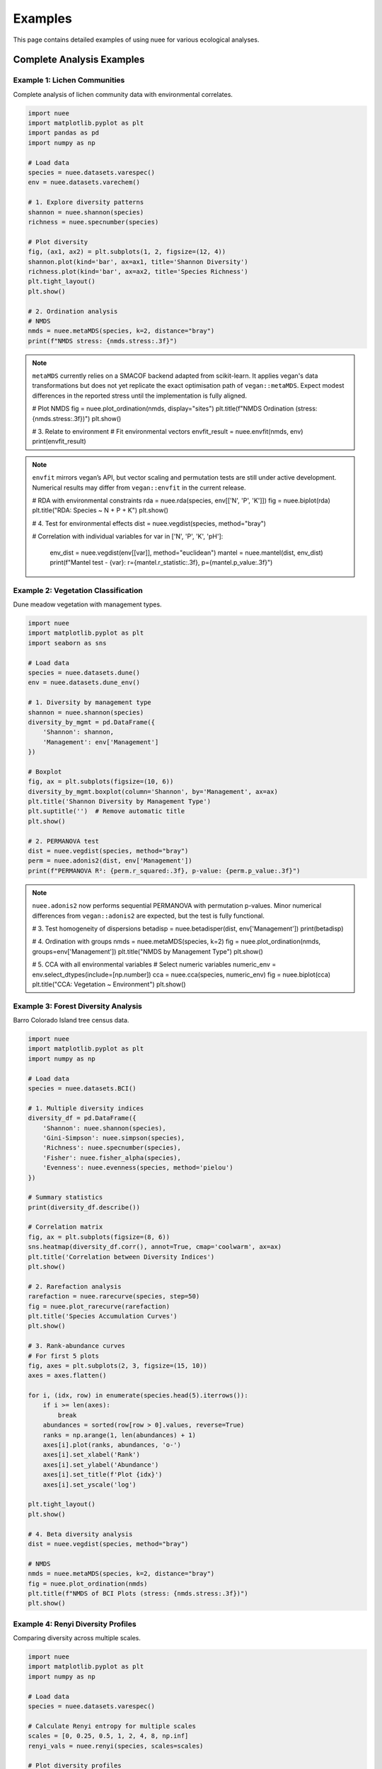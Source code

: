 Examples
========

This page contains detailed examples of using nuee for various ecological analyses.

Complete Analysis Examples
---------------------------

Example 1: Lichen Communities
~~~~~~~~~~~~~~~~~~~~~~~~~~~~~~

Complete analysis of lichen community data with environmental correlates.

.. code-block:: python

   import nuee
   import matplotlib.pyplot as plt
   import pandas as pd
   import numpy as np

   # Load data
   species = nuee.datasets.varespec()
   env = nuee.datasets.varechem()

   # 1. Explore diversity patterns
   shannon = nuee.shannon(species)
   richness = nuee.specnumber(species)

   # Plot diversity
   fig, (ax1, ax2) = plt.subplots(1, 2, figsize=(12, 4))
   shannon.plot(kind='bar', ax=ax1, title='Shannon Diversity')
   richness.plot(kind='bar', ax=ax2, title='Species Richness')
   plt.tight_layout()
   plt.show()

   # 2. Ordination analysis
   # NMDS
   nmds = nuee.metaMDS(species, k=2, distance="bray")
   print(f"NMDS stress: {nmds.stress:.3f}")

.. note::

   ``metaMDS`` currently relies on a SMACOF backend adapted from scikit-learn.
   It applies vegan's data transformations but does not yet replicate the exact
   optimisation path of ``vegan::metaMDS``. Expect modest differences in the
   reported stress until the implementation is fully aligned.

   # Plot NMDS
   fig = nuee.plot_ordination(nmds, display="sites")
   plt.title(f"NMDS Ordination (stress: {nmds.stress:.3f})")
   plt.show()

   # 3. Relate to environment
   # Fit environmental vectors
   envfit_result = nuee.envfit(nmds, env)
   print(envfit_result)

.. note::

   ``envfit`` mirrors vegan’s API, but vector scaling and permutation tests are
   still under active development. Numerical results may differ from
   ``vegan::envfit`` in the current release.

   # RDA with environmental constraints
   rda = nuee.rda(species, env[['N', 'P', 'K']])
   fig = nuee.biplot(rda)
   plt.title("RDA: Species ~ N + P + K")
   plt.show()

   # 4. Test for environmental effects
   dist = nuee.vegdist(species, method="bray")

   # Correlation with individual variables
   for var in ['N', 'P', 'K', 'pH']:
       env_dist = nuee.vegdist(env[[var]], method="euclidean")
       mantel = nuee.mantel(dist, env_dist)
       print(f"Mantel test - {var}: r={mantel.r_statistic:.3f}, p={mantel.p_value:.3f}")

Example 2: Vegetation Classification
~~~~~~~~~~~~~~~~~~~~~~~~~~~~~~~~~~~~~

Dune meadow vegetation with management types.

.. code-block:: python

   import nuee
   import matplotlib.pyplot as plt
   import seaborn as sns

   # Load data
   species = nuee.datasets.dune()
   env = nuee.datasets.dune_env()

   # 1. Diversity by management type
   shannon = nuee.shannon(species)
   diversity_by_mgmt = pd.DataFrame({
       'Shannon': shannon,
       'Management': env['Management']
   })

   # Boxplot
   fig, ax = plt.subplots(figsize=(10, 6))
   diversity_by_mgmt.boxplot(column='Shannon', by='Management', ax=ax)
   plt.title('Shannon Diversity by Management Type')
   plt.suptitle('')  # Remove automatic title
   plt.show()

   # 2. PERMANOVA test
   dist = nuee.vegdist(species, method="bray")
   perm = nuee.adonis2(dist, env['Management'])
   print(f"PERMANOVA R²: {perm.r_squared:.3f}, p-value: {perm.p_value:.3f}")

.. note::

   ``nuee.adonis2`` now performs sequential PERMANOVA with permutation
   p-values. Minor numerical differences from ``vegan::adonis2`` are expected,
   but the test is fully functional.

   # 3. Test homogeneity of dispersions
   betadisp = nuee.betadisper(dist, env['Management'])
   print(betadisp)

   # 4. Ordination with groups
   nmds = nuee.metaMDS(species, k=2)
   fig = nuee.plot_ordination(nmds, groups=env['Management'])
   plt.title("NMDS by Management Type")
   plt.show()

   # 5. CCA with all environmental variables
   # Select numeric variables
   numeric_env = env.select_dtypes(include=[np.number])
   cca = nuee.cca(species, numeric_env)
   fig = nuee.biplot(cca)
   plt.title("CCA: Vegetation ~ Environment")
   plt.show()

Example 3: Forest Diversity Analysis
~~~~~~~~~~~~~~~~~~~~~~~~~~~~~~~~~~~~~

Barro Colorado Island tree census data.

.. code-block:: python

   import nuee
   import matplotlib.pyplot as plt
   import numpy as np

   # Load data
   species = nuee.datasets.BCI()

   # 1. Multiple diversity indices
   diversity_df = pd.DataFrame({
       'Shannon': nuee.shannon(species),
       'Gini-Simpson': nuee.simpson(species),
       'Richness': nuee.specnumber(species),
       'Fisher': nuee.fisher_alpha(species),
       'Evenness': nuee.evenness(species, method='pielou')
   })

   # Summary statistics
   print(diversity_df.describe())

   # Correlation matrix
   fig, ax = plt.subplots(figsize=(8, 6))
   sns.heatmap(diversity_df.corr(), annot=True, cmap='coolwarm', ax=ax)
   plt.title('Correlation between Diversity Indices')
   plt.show()

   # 2. Rarefaction analysis
   rarefaction = nuee.rarecurve(species, step=50)
   fig = nuee.plot_rarecurve(rarefaction)
   plt.title('Species Accumulation Curves')
   plt.show()

   # 3. Rank-abundance curves
   # For first 5 plots
   fig, axes = plt.subplots(2, 3, figsize=(15, 10))
   axes = axes.flatten()

   for i, (idx, row) in enumerate(species.head(5).iterrows()):
       if i >= len(axes):
           break
       abundances = sorted(row[row > 0].values, reverse=True)
       ranks = np.arange(1, len(abundances) + 1)
       axes[i].plot(ranks, abundances, 'o-')
       axes[i].set_xlabel('Rank')
       axes[i].set_ylabel('Abundance')
       axes[i].set_title(f'Plot {idx}')
       axes[i].set_yscale('log')

   plt.tight_layout()
   plt.show()

   # 4. Beta diversity analysis
   dist = nuee.vegdist(species, method="bray")

   # NMDS
   nmds = nuee.metaMDS(species, k=2, distance="bray")
   fig = nuee.plot_ordination(nmds)
   plt.title(f"NMDS of BCI Plots (stress: {nmds.stress:.3f})")
   plt.show()

Example 4: Renyi Diversity Profiles
~~~~~~~~~~~~~~~~~~~~~~~~~~~~~~~~~~~~

Comparing diversity across multiple scales.

.. code-block:: python

   import nuee
   import matplotlib.pyplot as plt
   import numpy as np

   # Load data
   species = nuee.datasets.varespec()

   # Calculate Renyi entropy for multiple scales
   scales = [0, 0.25, 0.5, 1, 2, 4, 8, np.inf]
   renyi_vals = nuee.renyi(species, scales=scales)

   # Plot diversity profiles
   fig, ax = plt.subplots(figsize=(10, 6))

   for i, site in enumerate(species.index[:5]):  # First 5 sites
       ax.plot(scales[:-1], renyi_vals.iloc[i, :-1],
               marker='o', label=site)

   ax.set_xlabel('Alpha (scale parameter)')
   ax.set_ylabel('Renyi Entropy')
   ax.set_title('Renyi Diversity Profiles')
   ax.legend()
   ax.grid(True, alpha=0.3)
   plt.show()

   # Hill numbers (effective number of species)
   hill_nums = nuee.renyi(species, scales=scales, hill=True)

   fig, ax = plt.subplots(figsize=(10, 6))
   for i, site in enumerate(species.index[:5]):
       ax.plot(scales[:-1], hill_nums.iloc[i, :-1],
               marker='o', label=site)

   ax.set_xlabel('Order of diversity')
   ax.set_ylabel('Effective number of species')
   ax.set_title('Hill Numbers')
   ax.legend()
   ax.grid(True, alpha=0.3)
   plt.show()

Advanced Topics
---------------

Custom Distance Functions
~~~~~~~~~~~~~~~~~~~~~~~~~~

.. code-block:: python

   import numpy as np
   from scipy.spatial.distance import pdist, squareform

   def custom_distance(x, y):
       """Custom distance function."""
       return np.sum((x - y)**2) / (np.sum(x) + np.sum(y))

   # Use with scipy
   dist_matrix = squareform(pdist(species.values, metric=custom_distance))

Partial Ordination
~~~~~~~~~~~~~~~~~~

.. code-block:: python

   # RDA with covariables (partial RDA)
   # Y ~ X + Condition(Z)
   # Not yet implemented - coming soon!

Variable Selection
~~~~~~~~~~~~~~~~~~

.. code-block:: python

   # Stepwise variable selection for RDA
   species = nuee.datasets.dune()
   env = nuee.datasets.dune_env()

   # Start with full model
   rda_full = nuee.rda(species, env)

   # Perform stepwise selection
   rda_selected = nuee.ordistep(rda_full)
   print("Selected variables:", rda_selected.selected_vars)
